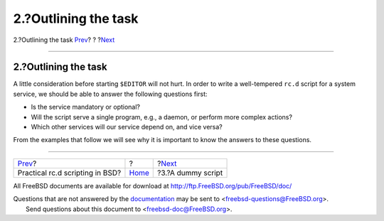 =====================
2.?Outlining the task
=====================

.. raw:: html

   <div class="navheader">

2.?Outlining the task
`Prev <index.html>`__?
?
?\ `Next <rcng-dummy.html>`__

--------------

.. raw:: html

   </div>

.. raw:: html

   <div class="sect1">

.. raw:: html

   <div class="titlepage" xmlns="">

.. raw:: html

   <div>

.. raw:: html

   <div>

2.?Outlining the task
---------------------

.. raw:: html

   </div>

.. raw:: html

   </div>

.. raw:: html

   </div>

A little consideration before starting ``$EDITOR`` will not hurt. In
order to write a well-tempered ``rc.d`` script for a system service, we
should be able to answer the following questions first:

.. raw:: html

   <div class="itemizedlist">

-  Is the service mandatory or optional?

-  Will the script serve a single program, e.g., a daemon, or perform
   more complex actions?

-  Which other services will our service depend on, and vice versa?

.. raw:: html

   </div>

From the examples that follow we will see why it is important to know
the answers to these questions.

.. raw:: html

   </div>

.. raw:: html

   <div class="navfooter">

--------------

+------------------------------------+-------------------------+---------------------------------+
| `Prev <index.html>`__?             | ?                       | ?\ `Next <rcng-dummy.html>`__   |
+------------------------------------+-------------------------+---------------------------------+
| Practical rc.d scripting in BSD?   | `Home <index.html>`__   | ?3.?A dummy script              |
+------------------------------------+-------------------------+---------------------------------+

.. raw:: html

   </div>

All FreeBSD documents are available for download at
http://ftp.FreeBSD.org/pub/FreeBSD/doc/

| Questions that are not answered by the
  `documentation <http://www.FreeBSD.org/docs.html>`__ may be sent to
  <freebsd-questions@FreeBSD.org\ >.
|  Send questions about this document to <freebsd-doc@FreeBSD.org\ >.
